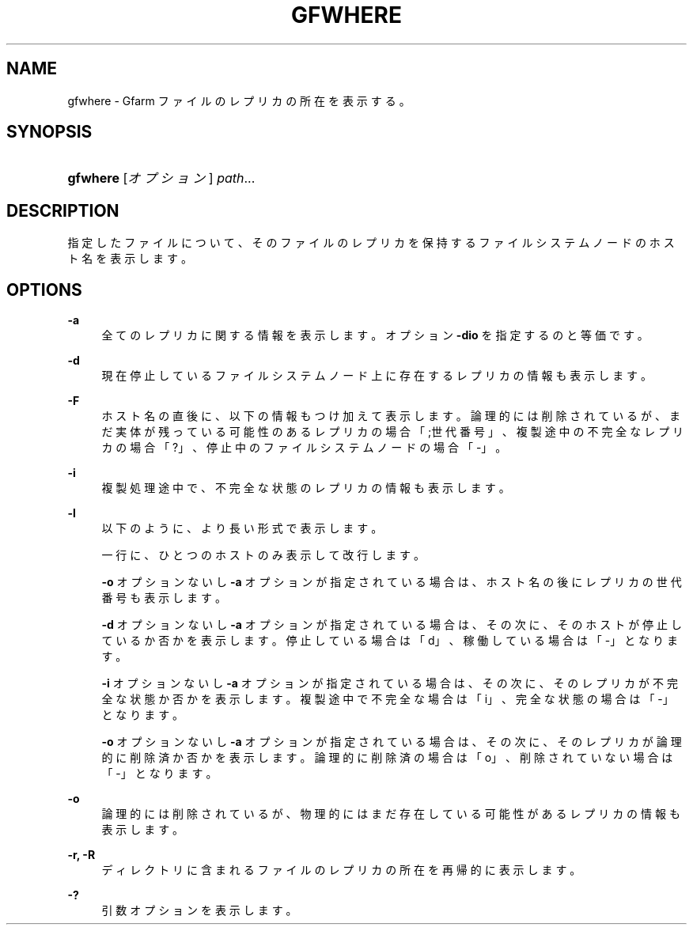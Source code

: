 '\" t
.\"     Title: gfwhere
.\"    Author: [FIXME: author] [see http://docbook.sf.net/el/author]
.\" Generator: DocBook XSL Stylesheets v1.75.2 <http://docbook.sf.net/>
.\"      Date: 17 Nov 2015
.\"    Manual: Gfarm
.\"    Source: Gfarm
.\"  Language: English
.\"
.TH "GFWHERE" "1" "17 Nov 2015" "Gfarm" "Gfarm"
.\" -----------------------------------------------------------------
.\" * set default formatting
.\" -----------------------------------------------------------------
.\" disable hyphenation
.nh
.\" disable justification (adjust text to left margin only)
.ad l
.\" -----------------------------------------------------------------
.\" * MAIN CONTENT STARTS HERE *
.\" -----------------------------------------------------------------
.SH "NAME"
gfwhere \- Gfarm ファイルのレプリカの所在を表示する。
.SH "SYNOPSIS"
.HP \w'\fBgfwhere\fR\ 'u
\fBgfwhere\fR [\fIオプション\fR] \fIpath\fR...
.SH "DESCRIPTION"
.PP
指定したファイルについて、そのファイルのレプリカを保持する ファイルシステムノードのホスト名を表示します。
.SH "OPTIONS"
.PP
\fB\-a\fR
.RS 4
全てのレプリカに関する情報を表示します。 オプション
\fB\-dio\fR
を指定するのと等価です。
.RE
.PP
\fB\-d\fR
.RS 4
現在停止しているファイルシステムノード上に存在するレプリカの情報も表示します。
.RE
.PP
\fB\-F\fR
.RS 4
ホスト名の直後に、以下の情報もつけ加えて表示します。 論理的には削除されているが、まだ実体が残っている可能性のあるレプリカの場合 「;世代番号」、 複製途中の不完全なレプリカの場合「?」、 停止中のファイルシステムノードの場合「\-」。
.RE
.PP
\fB\-i\fR
.RS 4
複製処理途中で、不完全な状態のレプリカの情報も表示します。
.RE
.PP
\fB\-l\fR
.RS 4
以下のように、より長い形式で表示します。
.sp
一行に、ひとつのホストのみ表示して改行します。
.sp

\fB\-o\fR
オプションないし
\fB\-a\fR
オプションが 指定されている場合は、ホスト名の後にレプリカの世代番号も表示します。
.sp

\fB\-d\fR
オプションないし
\fB\-a\fR
オプションが 指定されている場合は、その次に、そのホストが停止しているか否かを表示します。 停止している場合は「d」、稼働している場合は「\-」となります。
.sp

\fB\-i\fR
オプションないし
\fB\-a\fR
オプションが 指定されている場合は、その次に、そのレプリカが不完全な状態か否かを表示します。 複製途中で不完全な場合は「i」、完全な状態の場合は「\-」となります。
.sp

\fB\-o\fR
オプションないし
\fB\-a\fR
オプションが 指定されている場合は、その次に、そのレプリカが論理的に削除済か否かを表示します。 論理的に削除済の場合は「o」、削除されていない場合は「\-」となります。
.RE
.PP
\fB\-o\fR
.RS 4
論理的には削除されているが、物理的にはまだ存在している可能性があるレプリカの 情報も表示します。
.RE
.PP
\fB\-r, \-R\fR
.RS 4
ディレクトリに含まれるファイルのレプリカの所在を 再帰的に表示します。
.RE
.PP
\fB\-?\fR
.RS 4
引数オプションを表示します。
.RE
